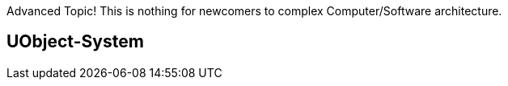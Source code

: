 Advanced Topic! This is nothing for newcomers to complex
Computer/Software architecture.

[[uobject-system]]
UObject-System
--------------
